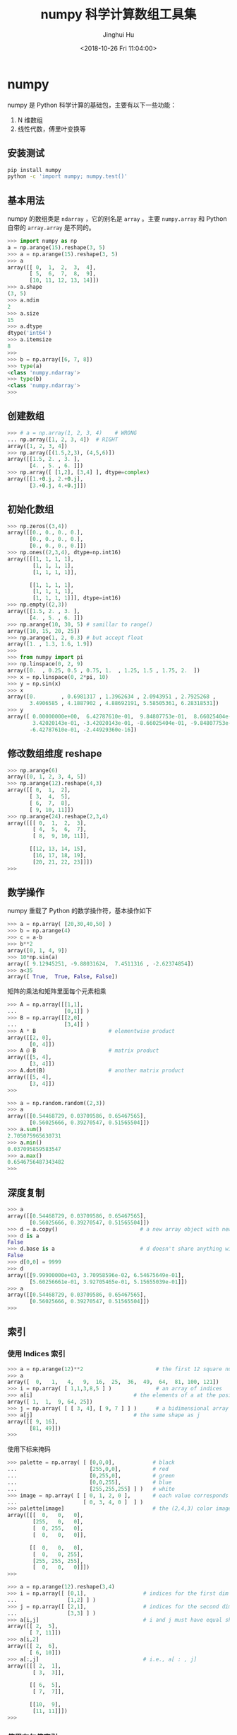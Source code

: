 #+TITLE: numpy 科学计算数组工具集
#+AUTHOR: Jinghui Hu
#+EMAIL: hujinghui@buaa.edu.cn
#+DATE: <2018-10-26 Fri 11:04:00>
#+HTML_LINK_UP: ../readme.html
#+HTML_LINK_HOME: ../index.html
#+TAGS: python numpy tensorflow machine-learning data-processing


* numpy
  numpy 是 Python 科学计算的基础包，主要有以下一些功能：
  1. N 维数组
  2. 线性代数，傅里叶变换等

** 安装测试
   #+BEGIN_SRC sh
     pip install numpy
     python -c 'import numpy; numpy.test()'
   #+END_SRC

** 基本用法
   numpy 的数组类是 =ndarray= ，它的别名是 =array= 。主要 =numpy.array= 和
   Python 自带的 =array.array= 是不同的。

   #+BEGIN_SRC python :exports code
     >>> import numpy as np
     a = np.arange(15).reshape(3, 5)
     >>> a = np.arange(15).reshape(3, 5)
     >>> a
     array([[ 0,  1,  2,  3,  4],
            [ 5,  6,  7,  8,  9],
            [10, 11, 12, 13, 14]])
     >>> a.shape
     (3, 5)
     >>> a.ndim
     2
     >>> a.size
     15
     >>> a.dtype
     dtype('int64')
     >>> a.itemsize
     8
     >>>
     >>> b = np.array([6, 7, 8])
     >>> type(a)
     <class 'numpy.ndarray'>
     >>> type(b)
     <class 'numpy.ndarray'>
     >>>
   #+END_SRC

** 创建数组

   #+BEGIN_SRC python :exports code
     >>> # a = np.array(1, 2, 3, 4)    # WRONG
     ... np.array([1, 2, 3, 4])  # RIGHT
     array([1, 2, 3, 4])
     >>> np.array([(1.5,2,3), (4,5,6)])
     array([[1.5, 2. , 3. ],
            [4. , 5. , 6. ]])
     >>> np.array([ [1,2], [3,4] ], dtype=complex)
     array([[1.+0.j, 2.+0.j],
            [3.+0.j, 4.+0.j]])
   #+END_SRC

** 初始化数组
   #+BEGIN_SRC python :exports code
     >>> np.zeros((3,4))
     array([[0., 0., 0., 0.],
            [0., 0., 0., 0.],
            [0., 0., 0., 0.]])
     >>> np.ones((2,3,4), dtype=np.int16)
     array([[[1, 1, 1, 1],
             [1, 1, 1, 1],
             [1, 1, 1, 1]],

            [[1, 1, 1, 1],
             [1, 1, 1, 1],
             [1, 1, 1, 1]]], dtype=int16)
     >>> np.empty((2,3))
     array([[1.5, 2. , 3. ],
            [4. , 5. , 6. ]])
     >>> np.arange(10, 30, 5) # samillar to range()
     array([10, 15, 20, 25])
     >>> np.arange(1, 2, 0.3) # but accept float
     array([1. , 1.3, 1.6, 1.9])
     >>>
     >>> from numpy import pi
     >>> np.linspace(0, 2, 9)
     array([0.  , 0.25, 0.5 , 0.75, 1.  , 1.25, 1.5 , 1.75, 2.  ])
     >>> x = np.linspace(0, 2*pi, 10)
     >>> y = np.sin(x)
     >>> x
     array([0.        , 0.6981317 , 1.3962634 , 2.0943951 , 2.7925268 ,
            3.4906585 , 4.1887902 , 4.88692191, 5.58505361, 6.28318531])
     >>> y
     array([ 0.00000000e+00,  6.42787610e-01,  9.84807753e-01,  8.66025404e-01,
             3.42020143e-01, -3.42020143e-01, -8.66025404e-01, -9.84807753e-01,
            -6.42787610e-01, -2.44929360e-16])
   #+END_SRC

** 修改数组维度 reshape

   #+BEGIN_SRC python :exports code
     >>> np.arange(6)
     array([0, 1, 2, 3, 4, 5])
     >>> np.arange(12).reshape(4,3)
     array([[ 0,  1,  2],
            [ 3,  4,  5],
            [ 6,  7,  8],
            [ 9, 10, 11]])
     >>> np.arange(24).reshape(2,3,4)
     array([[[ 0,  1,  2,  3],
             [ 4,  5,  6,  7],
             [ 8,  9, 10, 11]],

            [[12, 13, 14, 15],
             [16, 17, 18, 19],
             [20, 21, 22, 23]]])
     >>>
   #+END_SRC

** 数学操作
   numpy 重载了 Python 的数学操作符，基本操作如下

   #+BEGIN_SRC python :exports code
     >>> a = np.array( [20,30,40,50] )
     >>> b = np.arange(4)
     >>> c = a-b
     >>> b**2
     array([0, 1, 4, 9])
     >>> 10*np.sin(a)
     array([ 9.12945251, -9.88031624,  7.4511316 , -2.62374854])
     >>> a<35
     array([ True,  True, False, False])
   #+END_SRC

   矩阵的乘法和矩阵里面每个元素相乘

   #+BEGIN_SRC python :exports code
     >>> A = np.array([[1,1],
     ...               [0,1]] )
     >>> B = np.array([[2,0],
     ...               [3,4]] )
     >>> A * B                       # elementwise product
     array([[2, 0],
            [0, 4]])
     >>> A @ B                       # matrix product
     array([[5, 4],
            [3, 4]])
     >>> A.dot(B)                    # another matrix product
     array([[5, 4],
            [3, 4]])
     >>>
   #+END_SRC

   #+BEGIN_SRC python :exports code
     >>> a = np.random.random((2,3))
     >>> a
     array([[0.54468729, 0.03709586, 0.65467565],
            [0.56025666, 0.39270547, 0.51565504]])
     >>> a.sum()
     2.705075965630731
     >>> a.min()
     0.037095859583547
     >>> a.max()
     0.6546756487343482
     >>>
   #+END_SRC

** 深度复制
   #+BEGIN_SRC python :exports code
     >>> a
     array([[0.54468729, 0.03709586, 0.65467565],
            [0.56025666, 0.39270547, 0.51565504]])
     >>> d = a.copy()                          # a new array object with new data is created
     >>> d is a
     False
     >>> d.base is a                           # d doesn't share anything with a
     False
     >>> d[0,0] = 9999
     >>> d
     array([[9.99900000e+03, 3.70958596e-02, 6.54675649e-01],
            [5.60256661e-01, 3.92705465e-01, 5.15655039e-01]])
     >>> a
     array([[0.54468729, 0.03709586, 0.65467565],
            [0.56025666, 0.39270547, 0.51565504]])
     >>>
   #+END_SRC

** 索引
*** 使用 Indices 索引
    #+BEGIN_SRC python :exports code
      >>> a = np.arange(12)**2                       # the first 12 square numbers
      >>> a
      array([  0,   1,   4,   9,  16,  25,  36,  49,  64,  81, 100, 121])
      >>> i = np.array( [ 1,1,3,8,5 ] )              # an array of indices
      >>> a[i]                                # the elements of a at the positions i
      array([ 1,  1,  9, 64, 25])
      >>> j = np.array( [ [ 3, 4], [ 9, 7 ] ] )      # a bidimensional array of indices
      >>> a[j]                                # the same shape as j
      array([[ 9, 16],
             [81, 49]])
      >>>
    #+END_SRC

    使用下标来掩码
    #+BEGIN_SRC python :exports code
      >>> palette = np.array( [ [0,0,0],            # black
      ...                       [255,0,0],          # red
      ...                       [0,255,0],          # green
      ...                       [0,0,255],          # blue
      ...                       [255,255,255] ] )   # white
      >>> image = np.array( [ [ 0, 1, 2, 0 ],       # each value corresponds to a color in the palette
      ...                     [ 0, 3, 4, 0 ]  ] )
      >>> palette[image]                            # the (2,4,3) color image
      array([[[  0,   0,   0],
              [255,   0,   0],
              [  0, 255,   0],
              [  0,   0,   0]],

             [[  0,   0,   0],
              [  0,   0, 255],
              [255, 255, 255],
              [  0,   0,   0]]])
      >>>
    #+END_SRC

    #+BEGIN_SRC python :exports code
      >>> a = np.arange(12).reshape(3,4)
      >>> i = np.array([ [0,1],                  # indices for the first dim of a
      ...                [1,2] ] )
      >>> j = np.array([ [2,1],                  # indices for the second dim
      ...                [3,3] ] )
      >>> a[i,j]                                 # i and j must have equal shape
      array([[ 2,  5],
             [ 7, 11]])
      >>> a[i,2]
      array([[ 2,  6],
             [ 6, 10]])
      >>> a[:,j]                                 # i.e., a[ : , j]
      array([[[ 2,  1],
              [ 3,  3]],

             [[ 6,  5],
              [ 7,  7]],

             [[10,  9],
              [11, 11]]])
      >>>
    #+END_SRC

*** 使用布尔值索引

    #+BEGIN_SRC python :exports code
      >>> a = np.arange(12).reshape(3,4)
      >>> b = a > 4
      >>> b                        # b is a boolean with a's shape
      array([[False, False, False, False],
             [False,  True,  True,  True],
             [ True,  True,  True,  True]])
      >>> a[b]                     # 1d array with the selected elements
      array([ 5,  6,  7,  8,  9, 10, 11])
      >>> a[b] = 0                 # All elements of 'a' higher than 4 become 0
      >>> a
      array([[0, 1, 2, 3],
             [4, 0, 0, 0],
             [0, 0, 0, 0]])
      >>>
    #+END_SRC

    多个维度的索引
    #+BEGIN_SRC python :exports code
      >>> a = np.arange(12).reshape(3,4)
      >>> a
      array([[ 0,  1,  2,  3],
             [ 4,  5,  6,  7],
             [ 8,  9, 10, 11]])
      >>> b1 = np.array([False,True,True])          # first dim selection
      >>> b2 = np.array([True,False,True,False])    # second dim selection
      >>> a[b1,:]                                   # selecting rows
      array([[ 4,  5,  6,  7],
             [ 8,  9, 10, 11]])
      >>> a[b1]                                     # same thing
      array([[ 4,  5,  6,  7],
             [ 8,  9, 10, 11]])
      >>> a[:,b2]                                   # selecting columns
      array([[ 0,  2],
             [ 4,  6],
             [ 8, 10]])
      >>> a[b1,b2]                                  # a weird thing to do
      array([ 4, 10])
      >>>
    #+END_SRC

** 线性代数

   #+BEGIN_SRC python :exports code
  a = np.array([[1.0, 2.0], [3.0, 4.0]])
  a.transpose()
  np.linalg.inv(a)
  u = np.eye(2) # unit 2x2 matrix; "eye" represents "I"
  j = np.array([[0.0, -1.0], [1.0, 0.0]])
  j @ j        # matrix product
  np.trace(u)  # trace
  y = np.array([[5.], [7.]])
  np.linalg.solve(a, y)
  np.linalg.eig(j)
   #+END_SRC

** 直方图

   #+BEGIN_SRC python :preamble "# -*- coding: utf-8 -*-" :exports both :results file
     import numpy as np
     import matplotlib.pyplot as plt
     filename = '../static/image/2018/10/numpy1.png'

     # Build a vector of 10000 normal deviates with variance 0.5^2 and mean 2
     mu, sigma = 2, 0.5
     v = np.random.normal(mu,sigma,10000)
     # Plot a normalized histogram with 50 bins
     plt.hist(v, bins=50, density=1)       # matplotlib version (plot)
     plt.savefig(filename)
     return filename
   #+END_SRC

   #+RESULTS:
   [[file:../static/image/2018/10/numpy1.png]]


   #+BEGIN_SRC python :preamble "# -*- coding: utf-8 -*-" :exports both :results file
     import numpy as np
     import matplotlib.pyplot as plt
     filename = '../static/image/2018/10/numpy2.png'

     # Build a vector of 10000 normal deviates with variance 0.5^2 and mean 2
     mu, sigma = 2, 0.5
     v = np.random.normal(mu,sigma,10000)
     # Compute the histogram with numpy and then plot it
     (n, bins) = np.histogram(v, bins=50, density=True)  # NumPy version (no plot)
     plt.plot(.5*(bins[1:]+bins[:-1]), n)
     plt.savefig(filename)
     return filename
   #+END_SRC

   #+RESULTS:
   [[file:../static/image/2018/10/numpy2.png]]

* 小技巧: 自动 reshape

  当给出数组的维度为 -1 时，代表需要自推导维度大小
  #+BEGIN_SRC python :exports code
    >>> a = np.arange(30)
    >>> a
    array([ 0,  1,  2,  3,  4,  5,  6,  7,  8,  9, 10, 11, 12, 13, 14, 15, 16,
           17, 18, 19, 20, 21, 22, 23, 24, 25, 26, 27, 28, 29])
    >>> a.shape = 2,-1,3  # -1 means "whatever is needed"
    >>> a.shape
    (2, 5, 3)
    >>> a
    array([[[ 0,  1,  2],
            [ 3,  4,  5],
            [ 6,  7,  8],
            [ 9, 10, 11],
            [12, 13, 14]],

           [[15, 16, 17],
            [18, 19, 20],
            [21, 22, 23],
            [24, 25, 26],
            [27, 28, 29]]])
    >>>
  #+END_SRC

* 参考链接
  1. [[http://www.numpy.org/][numpy]]
  2. [[https://github.com/numpy/numpy.git][numpy on github]]
  3. [[https://docs.scipy.org/doc/numpy-1.15.1/user/quickstart.html][quickstart]]
  4. [[https://docs.scipy.org/doc/numpy-1.15.1/reference/index.html#reference][reference]]
